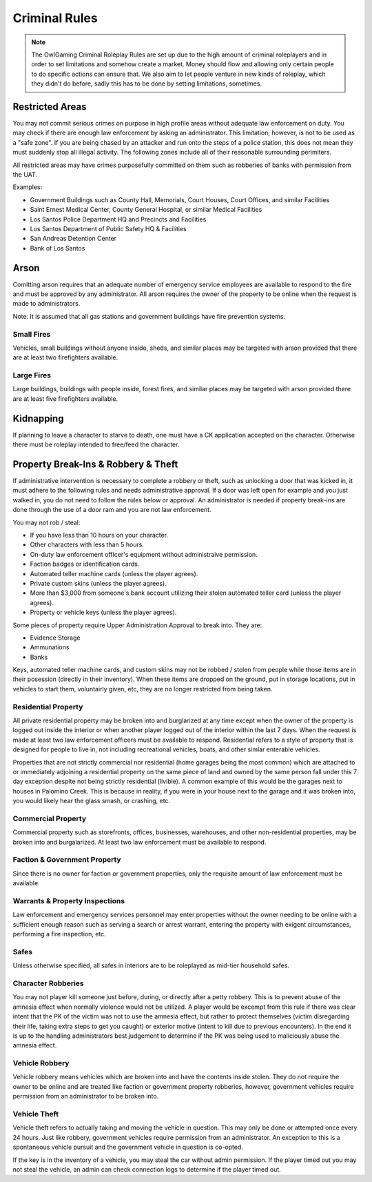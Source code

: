 ##############
Criminal Rules
##############
.. note::
 The OwlGaming Criminal Roleplay Rules are set up due to the high amount of criminal roleplayers and in order to set limitations and somehow create a market. Money should flow and allowing only certain people to do specific actions can ensure that. We also aim to let people venture in new kinds of roleplay, which they didn't do before, sadly this has to be done by setting limitations, sometimes.

Restricted Areas
================
You may not commit serious crimes on purpose in high profile areas without adequate law enforcement on duty. You may check if there are enough law enforcement by asking an administrator. This limitation, however, is not to be used as a "safe zone". If you are being chased by an attacker and run onto the steps of a police station, this does not mean they must suddenly stop all illegal activity. The following zones include all of their reasonable surrounding perimiters.

All restricted areas may have crimes purposefully committed on them such as robberies of banks with permission from the UAT.

Examples:

* Government Buildings such as County Hall, Memorials, Court Houses, Court Offices, and similar Facilities
* Saint Ernest Medical Center, County General Hospital, or similar Medical Facilities
* Los Santos Police Department HQ and Precincts and Facilities
* Los Santos Department of Public Safety HQ & Facilities 
* San Andreas Detention Center
* Bank of Los Santos 


Arson
=====
Comitting arson requires that an adequate number of emergency service employees are available to respond to the fire and must be approved by any administrator. All arson requires the owner of the property to be online when the request is made to administrators.

Note: It is assumed that all gas stations and government buildings have fire prevention systems.

Small Fires
-----------
Vehicles, small buildings without anyone inside, sheds, and similar places may be targeted with arson provided that there are at least two firefighters available.

Large Fires
-----------
Large buildings, buildings with people inside, forest fires, and similar places may be targeted with arson provided there are at least five firefighters available.

Kidnapping
===========
If planning to leave a character to starve to death, one must have a CK application accepted on the character. Otherwise there must be roleplay intended to free/feed the character.

Property Break-Ins & Robbery & Theft
====================================
If administrative intervention is necessary to complete a robbery or theft, such as unlocking a door that was kicked in, it must adhere to the following rules and needs administrative approval. If a door was left open for example and you just walked in, you do not need to follow the rules below or approval. An administrator is needed if property break-ins are done through the use of a door ram and you are not law enforcement.

You may not rob / steal:

* If you have less than 10 hours on your character.
* Other characters with less than 5 hours.
* On-duty law enforcement officer's equipment without administraive permission.
* Faction badges or identification cards.
* Automated teller machine cards (unless the player agrees).
* Private custom skins (unless the player agrees).
* More than $3,000 from someone's bank account utilizing their stolen automated teller card (unless the player agrees).
* Property or vehicle keys (unless the player agrees).
  
Some pieces of property require Upper Administration Approval to break into. They are:

* Evidence Storage
* Ammunations
* Banks

Keys, automated teller machine cards, and custom skins may not be robbed / stolen from people while those items are in their posession (directly in their inventory). When these items are dropped on the ground, put in storage locations, put in vehicles to start them, voluntairly given, etc, they are no longer restricted from being taken.

Residential Property
--------------------
All private residential property may be broken into and burglarized at any time except when the owner of the property is logged out inside the interior or when another player logged out of the interior within the last 7 days. When the request is made at least two law enforcement officers must be available to respond. Residential refers to a style of property that is designed for people to live in, not including recreational vehicles, boats, and other simlar enterable vehicles.

Properties that are not strictly commercial nor residential (home garages being the most common) which are attached to or immediately adjoining a residential property on the same piece of land and owned by the same person fall under this 7 day exception despite not being strictly residential (livible). A common example of this would be the garages next to houses in Palomino Creek. This is because in reality, if you were in your house next to the garage and it was broken into, you would likely hear the glass smash, or crashing, etc.

Commercial Property
-------------------
Commercial property such as storefronts, offices, businesses, warehouses, and other non-residential properties, may be broken into and burgalarized. At least two law enforcement must be available to respond.

Faction & Government Property
-----------------------------
Since there is no owner for faction or government properties, only the requisite amount of law enforcement must be available.

Warrants & Property Inspections
-------------------------------
Law enforcement and emergency services personnel may enter properties without the owner needing to be online with a sufficient enough reason such as serving a search or arrest warrant, entering the property with exigent circumstances, performing a fire inspection, etc.

Safes
-----
Unless otherwise specified, all safes in interiors are to be roleplayed as mid-tier household safes.
  
Character Robberies
-------------------
You may not player kill someone just before, during, or directly after a petty robbery. This is to prevent abuse of the amnesia effect when normally violence would not be utilized. A player would be excempt from this rule if there was clear intent that the PK of the victim was not to use the amnesia effect, but rather to protect themselves (victim disregarding their life, taking extra steps to get you caught) or exterior motive (intent to kill due to previous encounters). In the end it is up to the handling administrators best judgement to determine if the PK was being used to maliciously abuse the amnesia effect.
  
Vehicle Robbery
---------------
Vehicle robbery means vehicles which are broken into and have the contents inside stolen. They do not require the owner to be online and are treated like faction or government property robberies, however, government vehicles require permission from an administrator to be broken into.

Vehicle Theft
-------------
Vehicle theft refers to actually taking and moving the vehicle in question. This may only be done or attempted once every 24 hours. Just like robbery, government vehicles require permission from an administrator. An exception to this is a spontaneous vehicle pursuit and the government vehicle in question is co-opted.

If the key is in the inventory of a vehicle, you may steal the car without admin permission. If the player timed out you may not steal the vehicle, an admin can check connection logs to determine if the player timed out.
